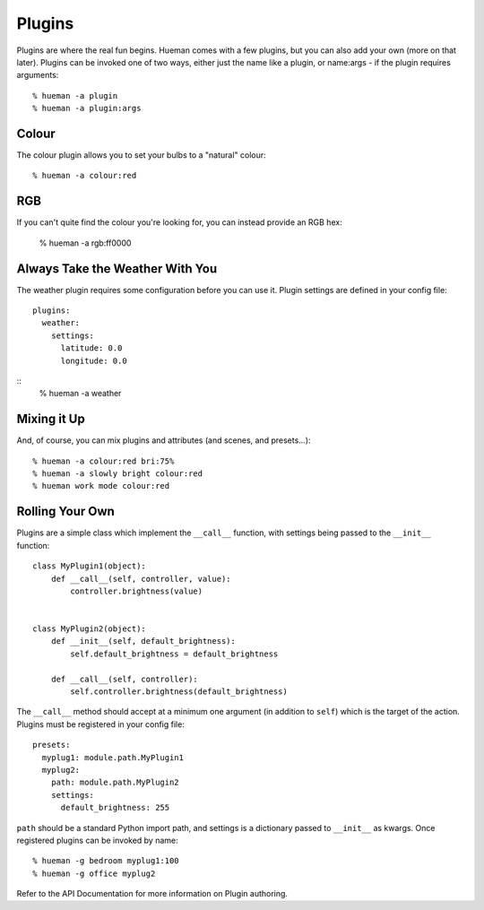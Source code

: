Plugins
=======

Plugins are where the real fun begins. Hueman comes with a few plugins, but you can also add your own (more on that later). Plugins can be invoked one of two ways, either just the name like a plugin, or name:args - if the plugin requires arguments::

    % hueman -a plugin
    % hueman -a plugin:args


Colour
------

The colour plugin allows you to set your bulbs to a "natural" colour::

    % hueman -a colour:red

RGB
---

If you can't quite find the colour you're looking for, you can instead provide an RGB hex:

    % hueman -a rgb:ff0000

Always Take the Weather With You
--------------------------------

The weather plugin requires some configuration before you can use it. Plugin settings are defined in your config file::

    plugins:
      weather:
        settings:
          latitude: 0.0
          longitude: 0.0

::
    % hueman -a weather

Mixing it Up
------------

And, of course, you can mix plugins and attributes (and scenes, and presets...)::

    % hueman -a colour:red bri:75%
    % hueman -a slowly bright colour:red
    % hueman work mode colour:red

Rolling Your Own
----------------

Plugins are a simple class which implement the ``__call__`` function, with settings being passed to the ``__init__`` function::

    class MyPlugin1(object):
        def __call__(self, controller, value):
            controller.brightness(value)


    class MyPlugin2(object):
        def __init__(self, default_brightness):
            self.default_brightness = default_brightness

        def __call__(self, controller):
            self.controller.brightness(default_brightness)

The ``__call__`` method should accept at a minimum one argument (in addition to ``self``) which is the target of the action. Plugins must be registered in your config file::

    presets:
      myplug1: module.path.MyPlugin1
      myplug2:
        path: module.path.MyPlugin2
        settings:
          default_brightness: 255

``path`` should be a standard Python import path, and settings is a dictionary passed to ``__init__`` as kwargs. Once registered plugins can be invoked by name::

    % hueman -g bedroom myplug1:100
    % hueman -g office myplug2

Refer to the API Documentation for more information on Plugin authoring.
